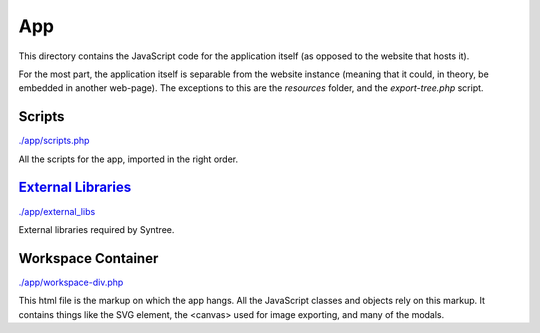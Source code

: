 App
==================================================
This directory contains the JavaScript code for the application itself (as opposed to the website that hosts it).

For the most part, the application itself is separable from the website instance (meaning that it could, in theory, be embedded in another web-page). The exceptions to this are the `resources` folder, and the `export-tree.php` script.

Scripts
--------------------------------------------------
`./app/scripts.php <./app/scripts.php>`_

All the scripts for the app, imported in the right order.

`External Libraries <./app/external_libs/README.rst>`_
--------------------------------------------------
`./app/external_libs <./app/external_libs>`_

External libraries required by Syntree.

Workspace Container
--------------------------------------------------
`./app/workspace-div.php <./app/workspace-div.php>`_

This html file is the markup on which the app hangs. All the JavaScript classes and objects rely on this markup. It contains things like the SVG element, the <canvas> used for image exporting, and many of the modals.
